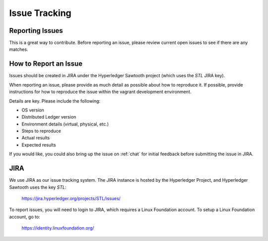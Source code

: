 **************
Issue Tracking
**************

.. _jira:

Reporting Issues
================

This is a great way to contribute. Before reporting an issue, please review current
open issues to see if there are any matches. 

How to Report an Issue
======================

Issues should be created in JIRA under the Hyperledger Sawtooth project
(which uses the *STL* JIRA key).

When reporting an issue, please provide as much detail as possible about how
to reproduce it.  If possible, provide instructions for how to reproduce the
issue within the vagrant development environment.

Details are key. Please include the following:

* OS version
* Distributed Ledger version
* Environment details (virtual, physical, etc.)
* Steps to reproduce
* Actual results
* Expected results

If you would like, you could also bring up the issue on :ref:`chat`
for initial feedback before submitting the issue in JIRA.

JIRA
====

We use JIRA as our issue tracking system.  The JIRA instance is hosted by
the Hyperledger Project, and Hyperledger Sawtooth uses the key *STL*:

  https://jira.hyperledger.org/projects/STL/issues/

To report issues, you will need to login to JIRA, which requires a
Linux Foundation account.  To setup a Linux Foundation account, go to:

  https://identity.linuxfoundation.org/


